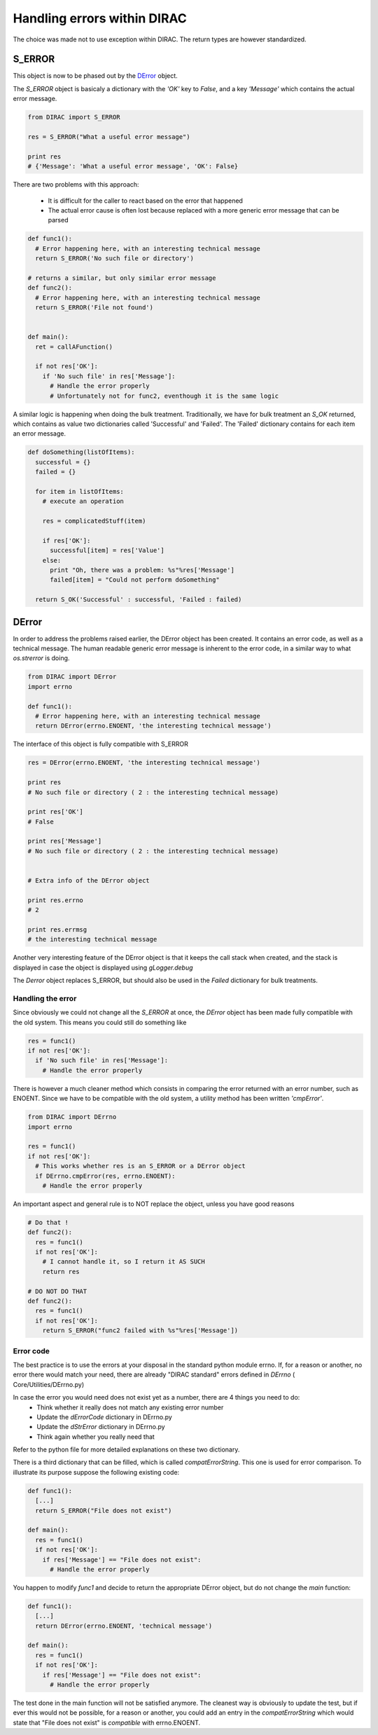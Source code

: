 ==================================
Handling errors within DIRAC
==================================

The choice was made not to use exception within DIRAC. The return types are however standardized. 

----------------------------------
S_ERROR
----------------------------------

This object is now to be phased out by the `DError`_ object.

The *S_ERROR* object is basicaly a dictionary with the *'OK'* key to *False*, and a key *'Message'* which contains the actual error message.



.. code-block:: python
  
   from DIRAC import S_ERROR
   
   res = S_ERROR("What a useful error message")
   
   print res
   # {'Message': 'What a useful error message', 'OK': False}
   


There are two problems with this approach:

  * It is difficult for the caller to react based on the error that happened
  * The actual error cause is often lost because replaced with a more generic error message that can be parsed

.. code-block:: python
  
  def func1():
    # Error happening here, with an interesting technical message
    return S_ERROR('No such file or directory')
    
  # returns a similar, but only similar error message 
  def func2():
    # Error happening here, with an interesting technical message
    return S_ERROR('File not found')
 
   
  def main():
    ret = callAFunction()
    
    if not res['OK']:
      if 'No such file' in res['Message']:
        # Handle the error properly
        # Unfortunately not for func2, eventhough it is the same logic
        

A similar logic is happening when doing the bulk treatment. Traditionally, we have for bulk treatment an *S_OK* returned, which contains as value two dictionaries called 'Successful' and 'Failed'. The 'Failed' dictionary contains for each item an error message.

.. code-block:: python

  def doSomething(listOfItems):
    successful = {}
    failed = {}
  
    for item in listOfItems:
      # execute an operation
      
      res = complicatedStuff(item)
      
      if res['OK']:
        successful[item] = res['Value']
      else:
        print "Oh, there was a problem: %s"%res['Message']
        failed[item] = "Could not perform doSomething"
      
    return S_OK('Successful' : successful, 'Failed : failed)
   
   
.. _DError:

----------------------------------
DError
----------------------------------

In order to address the problems raised earlier, the DError object has been created. It contains an error code, as well as a technical message. The human readable generic error message is inherent to the error code, in a similar way to what *os.strerror* is doing.


.. code-block:: python
  
  from DIRAC import DError
  import errno
  
  def func1():
    # Error happening here, with an interesting technical message
    return DError(errno.ENOENT, 'the interesting technical message')


The interface of this object is fully compatible with S_ERROR

.. code-block:: python

  res = DError(errno.ENOENT, 'the interesting technical message')
  
  print res
  # No such file or directory ( 2 : the interesting technical message)

  print res['OK']
  # False
  
  print res['Message']
  # No such file or directory ( 2 : the interesting technical message)
  
  
  # Extra info of the DError object
  
  print res.errno
  # 2
  
  print res.errmsg
  # the interesting technical message
  

Another very interesting feature of the DError object is that it keeps the call stack when created, and the stack is displayed in case the object is displayed using *gLogger.debug*

The *Derror* object replaces S_ERROR, but should also be used in the *Failed* dictionary for bulk treatments.

Handling the error
~~~~~~~~~~~~~~~~~~~~~~

Since obviously we could not change all the *S_ERROR* at once, the *DError* object has been made fully compatible with the old system.
This means you could still do something like 

.. code-block:: python
 
  res = func1()
  if not res['OK']:
    if 'No such file' in res['Message']:
      # Handle the error properly

There is however a much cleaner method which consists in comparing the error returned with an error number, such as ENOENT. 
Since we have to be compatible with the old system, a utility method has been written *'cmpError'*.


.. code-block:: python
 
  from DIRAC import DErrno 
  import errno
 
  res = func1()
  if not res['OK']:
    # This works whether res is an S_ERROR or a DError object
    if DErrno.cmpError(res, errno.ENOENT):
      # Handle the error properly
      

An important aspect and general rule is to NOT replace the object, unless you have good reasons

.. code-block:: python
 
  # Do that ! 
  def func2():
    res = func1()
    if not res['OK']:
      # I cannot handle it, so I return it AS SUCH
      return res
      
  # DO NOT DO THAT
  def func2():
    res = func1()
    if not res['OK']:
      return S_ERROR("func2 failed with %s"%res['Message'])
  

      

Error code
~~~~~~~~~~~~~~~~~~~~~~

The best practice is to use the errors at your disposal in the standard python module errno.
If, for a reason or another, no error there would match your need, there are already "DIRAC standard" errors defined in *DErrno* ( Core/Utilities/DErrno.py)

In case the error you would need does not exist yet as a number, there are 4 things you need to do:
  * Think whether it really does not match any existing error number
  * Update the *dErrorCode* dictionary in DErrno.py
  * Update the *dStrError* dictionary in DErrno.py
  * Think again whether you really need that
  
Refer to the python file for more detailed explanations on these two dictionary.

There is a third dictionary that can be filled, which is called *compatErrorString*. This one is used for error comparison. To illustrate its purpose suppose the following existing code:

.. code-block:: python
 
  def func1():
    [...]
    return S_ERROR("File does not exist")
  
  def main():
    res = func1()
    if not res['OK']:
      if res['Message'] == "File does not exist":
        # Handle the error properly
        

You happen to modify *func1* and decide to return the appropriate DError object, but do not change the *main* function:

.. code-block:: python
 
  def func1():
    [...]
    return DError(errno.ENOENT, 'technical message')
  
  def main():
    res = func1()
    if not res['OK']:
      if res['Message'] == "File does not exist":
        # Handle the error properly

        
The test done in the main function will not be satisfied anymore. The cleanest way is obviously to update the test, but if ever this would not be possible,
for a reason or another, you could add an entry in the *compatErrorString* which would state that "File does not exist" is *compatible* with errno.ENOENT. 
    


